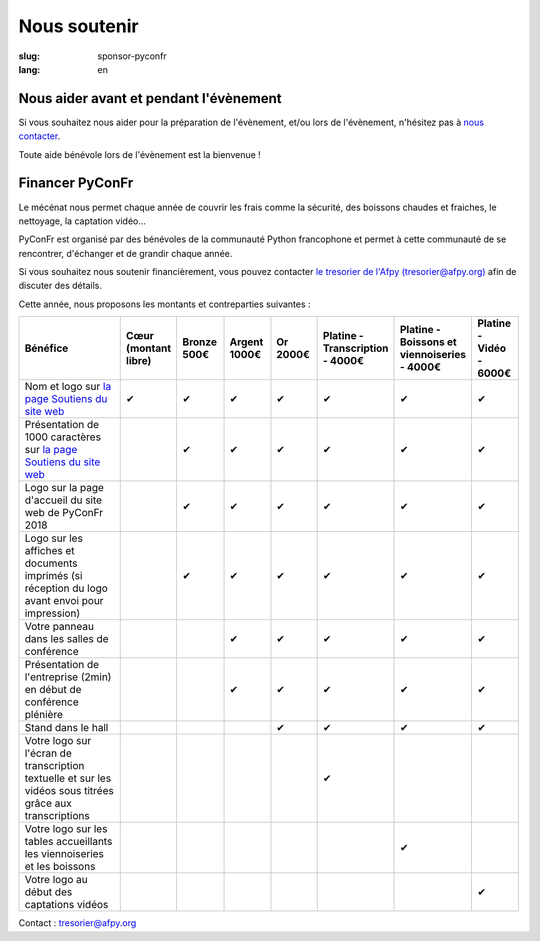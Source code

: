 Nous soutenir
#############

:slug: sponsor-pyconfr
:lang: en

Nous aider avant et pendant l'évènement
=======================================

Si vous souhaitez nous aider pour la préparation de l'évènement, et/ou lors de
l'évènement, n'hésitez pas à `nous contacter </pages/nous-contacter.html>`_.

Toute aide bénévole lors de l'évènement est la bienvenue !

Financer PyConFr
================

Le mécénat nous permet chaque année de couvrir les frais comme la sécurité, des
boissons chaudes et fraiches, le nettoyage, la captation vidéo…

PyConFr est organisé par des bénévoles de la communauté Python francophone et
permet à cette communauté de se rencontrer, d'échanger et de grandir chaque
année.

Si vous souhaitez nous soutenir financièrement, vous pouvez contacter `le
tresorier de l'Afpy (tresorier@afpy.org) <mailto:tresorier@afpy.org>`_ afin de
discuter des détails.

Cette année, nous proposons les montants et contreparties suivantes :

.. list-table::
   :widths: 30 10 10 10 10 10 10 10
   :header-rows: 1
   :class: sponsors

   * - Bénéfice
     - Cœur (montant libre)
     - Bronze 500€
     - Argent 1000€
     - Or 2000€
     - Platine - Transcription - 4000€
     - Platine - Boissons et viennoiseries - 4000€
     - Platine - Vidéo - 6000€
   * - Nom et logo sur `la page Soutiens du site web`_
     - ✔
     - ✔
     - ✔
     - ✔
     - ✔
     - ✔
     - ✔
   * - Présentation de 1000 caractères sur `la page Soutiens du site web`_
     - 
     - ✔
     - ✔
     - ✔
     - ✔
     - ✔
     - ✔
   * - Logo sur la page d'accueil du site web de PyConFr 2018
     - 
     - ✔
     - ✔
     - ✔
     - ✔
     - ✔
     - ✔
   * - Logo sur les affiches et documents imprimés (si réception du logo avant envoi pour impression)
     - 
     - ✔
     - ✔
     - ✔
     - ✔
     - ✔
     - ✔
   * - Votre panneau dans les salles de conférence
     - 
     -
     - ✔
     - ✔
     - ✔
     - ✔
     - ✔
   * - Présentation de l'entreprise (2min) en début de conférence plénière
     - 
     -
     - ✔
     - ✔
     - ✔
     - ✔
     - ✔
   * - Stand dans le hall
     - 
     -
     -
     - ✔
     - ✔
     - ✔
     - ✔
   * - Votre logo sur l'écran de transcription textuelle et sur les vidéos sous titrées grâce aux transcriptions
     - 
     -
     -
     -
     - ✔
     -
     -
   * - Votre logo sur les tables accueillants les viennoiseries et les boissons
     - 
     -
     -
     -
     -
     - ✔
     -
   * - Votre logo au début des captations vidéos
     - 
     -
     -
     -
     -
     -
     - ✔

Contact : `tresorier@afpy.org`_

.. _`tresorier@afpy.org`: mailto:tresorier@afpy.org

.. _`la page Soutiens du site web`: /pages/soutiens.html
